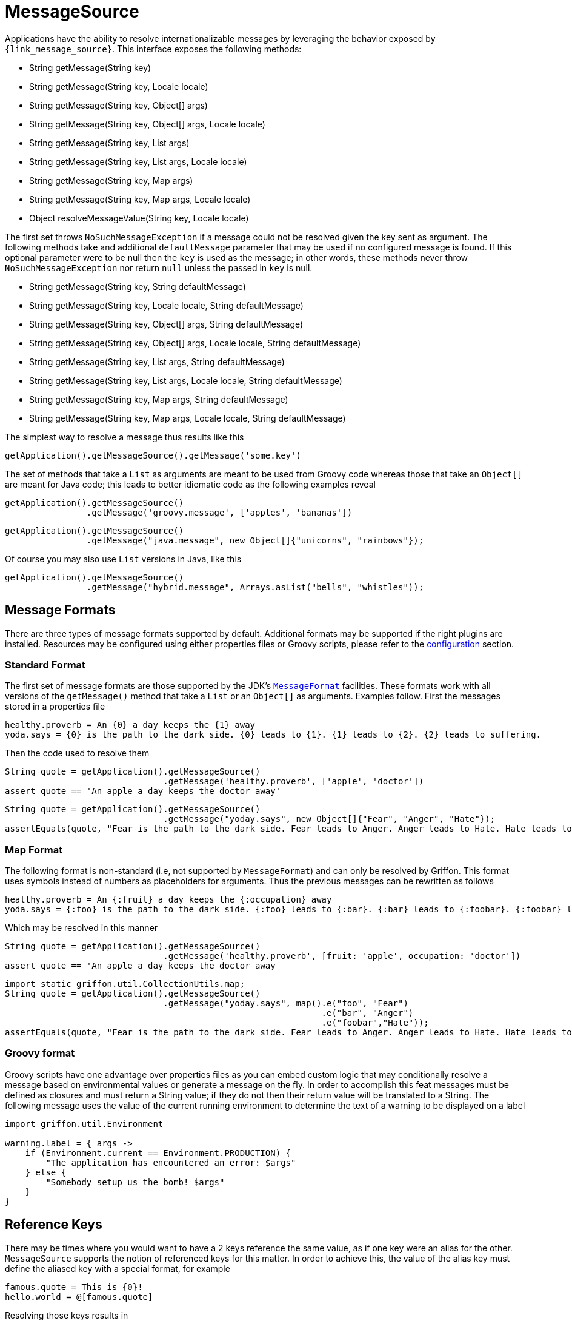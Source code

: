 
[[_internationalization_message_source]]
= MessageSource

Applications have the ability to resolve internationalizable messages by leveraging
the behavior exposed by `{link_message_source}`. This interface exposes the following methods:

 - String getMessage(String key)
 - String getMessage(String key, Locale locale)
 - String getMessage(String key, Object[] args)
 - String getMessage(String key, Object[] args, Locale locale)
 - String getMessage(String key, List args)
 - String getMessage(String key, List args, Locale locale)
 - String getMessage(String key, Map args)
 - String getMessage(String key, Map args, Locale locale)
 - Object resolveMessageValue(String key, Locale locale)

The first set throws `NoSuchMessageException` if a message could not be resolved given
the key sent as argument. The following methods take and additional `defaultMessage`
parameter that may be used if no configured message is found. If this optional parameter
were to be null then the `key` is used as the message; in other words, these methods
never throw `NoSuchMessageException` nor return `null` unless the passed in `key` is null.

 - String getMessage(String key, String defaultMessage)
 - String getMessage(String key, Locale locale, String defaultMessage)
 - String getMessage(String key, Object[] args, String defaultMessage)
 - String getMessage(String key, Object[] args, Locale locale, String defaultMessage)
 - String getMessage(String key, List args, String defaultMessage)
 - String getMessage(String key, List args, Locale locale, String defaultMessage)
 - String getMessage(String key, Map args, String defaultMessage)
 - String getMessage(String key, Map args, Locale locale, String defaultMessage)

The simplest way to resolve a message thus results like this

[source,groovy,options="nowrap"]
----
getApplication().getMessageSource().getMessage('some.key')
----

The set of methods that take a `List` as arguments are meant to be used from Groovy
code whereas those that take an `Object[]` are meant for Java code; this leads to
better idiomatic code as the following examples reveal

[source,groovy,options="nowrap"]
----
getApplication().getMessageSource()
                .getMessage('groovy.message', ['apples', 'bananas'])
----

[source,java,options="nowrap"]
----
getApplication().getMessageSource()
                .getMessage("java.message", new Object[]{"unicorns", "rainbows"});
----

Of course you may also use `List` versions in Java, like this

[source,java,options="nowrap"]
----
getApplication().getMessageSource()
                .getMessage("hybrid.message", Arrays.asList("bells", "whistles"));
----

== Message Formats

There are three types of message formats supported by default. Additional formats may
be supported if the right plugins are installed. Resources may be configured using
either properties files or Groovy scripts, please refer to the
<<_internationalization_message_source_configuration,configuration>> section.

=== Standard Format

The first set of message formats are those supported by the JDK's
`http://docs.oracle.com/javase/6/docs/api/java/text/MessageFormat.html[MessageFormat]`
facilities. These formats work with all versions of the `getMessage()` method that
take a `List` or an `Object[]` as arguments. Examples follow. First the messages
stored in a properties file

[source,java,linenums,options="nowrap"]
----
healthy.proverb = An {0} a day keeps the {1} away
yoda.says = {0} is the path to the dark side. {0} leads to {1}. {1} leads to {2}. {2} leads to suffering.
----

Then the code used to resolve them

[source,groovy,options="nowrap"]
----
String quote = getApplication().getMessageSource()
                               .getMessage('healthy.proverb', ['apple', 'doctor'])
assert quote == 'An apple a day keeps the doctor away'
----

[source,java,options="nowrap"]
----
String quote = getApplication().getMessageSource()
                               .getMessage("yoday.says", new Object[]{"Fear", "Anger", "Hate"});
assertEquals(quote, "Fear is the path to the dark side. Fear leads to Anger. Anger leads to Hate. Hate leads to suffering");
----

=== Map Format

The following format is non-standard (i.e, not supported by `MessageFormat`) and can
only be resolved by Griffon. This format uses symbols instead of numbers as placeholders
for arguments. Thus the previous messages can be rewritten as follows

[source,java,linenums,options="nowrap"]
----
healthy.proverb = An {:fruit} a day keeps the {:occupation} away
yoda.says = {:foo} is the path to the dark side. {:foo} leads to {:bar}. {:bar} leads to {:foobar}. {:foobar} leads to suffering.
----

Which may be resolved in this manner

[source,groovy,options="nowrap"]
----
String quote = getApplication().getMessageSource()
                               .getMessage('healthy.proverb', [fruit: 'apple', occupation: 'doctor'])
assert quote == 'An apple a day keeps the doctor away
----

[source,java,options="nowrap"]
----
import static griffon.util.CollectionUtils.map;
String quote = getApplication().getMessageSource()
                               .getMessage("yoday.says", map().e("foo", "Fear")
                                                              .e("bar", "Anger")
                                                              .e("foobar","Hate"));
assertEquals(quote, "Fear is the path to the dark side. Fear leads to Anger. Anger leads to Hate. Hate leads to suffering");
----

=== Groovy format

Groovy scripts have one advantage over properties files as you can embed custom logic
that may conditionally resolve a message based on environmental values or generate a
message on the fly. In order to accomplish this feat messages must be defined as
closures and must return a String value; if they do not then their return value will
be translated to a String. The following message uses the value of the current running
environment to determine the text of a warning to be displayed on a label

[source,groovy,linenums,options="nowrap"]
----
import griffon.util.Environment

warning.label = { args ->
    if (Environment.current == Environment.PRODUCTION) {
        "The application has encountered an error: $args"
    } else {
        "Somebody setup us the bomb! $args"
    }
}
----

== Reference Keys

There may be times where you would want to have a 2 keys reference the same value,
as if one key were an alias for the other. `MessageSource` supports the notion of
referenced keys for this matter. In order to achieve this, the value of the alias
key must define the aliased key with a special format, for example

[source,java,linenums,options="nowrap"]
----
famous.quote = This is {0}!
hello.world = @[famous.quote]
----

Resolving those keys results in

[source,groovy,options="nowrap"]
----
assert getApplication()
           .getMessageSource()
           .getMessage('famous.quote', ['Sparta']) == 'This is Sparta!'

assert getApplication()
          .getMessageSource()
          .getMessage('hello.world', ['Griffon']) == 'This is Griffon!'
----
